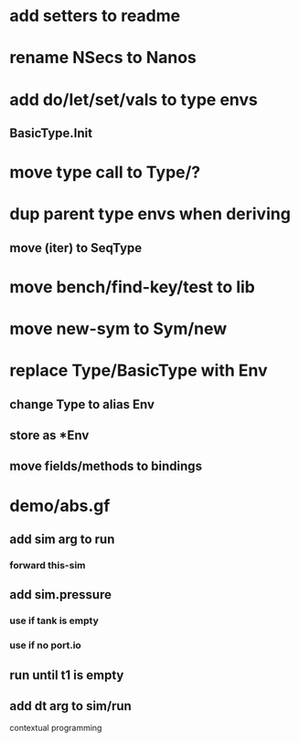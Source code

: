 * add setters to readme
* rename NSecs to Nanos
* add do/let/set/vals to type envs
** BasicType.Init
* move type call to Type/?
* dup parent type envs when deriving
** move (iter) to SeqType
* move bench/find-key/test to lib
* move new-sym to Sym/new
* replace Type/BasicType with Env
** change Type to alias Env
** store as *Env
** move fields/methods to bindings
* demo/abs.gf
** add sim arg to run
*** forward this-sim
** add sim.pressure 
*** use if tank is empty
*** use if no port.io
** run until t1 is empty
** add dt arg to sim/run

contextual programming
